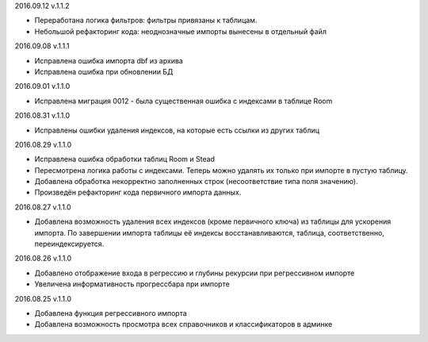 2016.09.12 v.1.1.2

* Переработана логика фильтров: фильтры привязаны к таблицам.
* Небольшой рефакторинг кода: неоднозначные импорты вынесены в отдельный файл

2016.09.08 v.1.1.1

* Исправлена ошибка импорта dbf из архива
* Исправлена ошибка при обновлении БД

2016.09.01 v.1.1.0

* Исправлена миграция 0012 - была существенная ошибка с индексами в таблице Room

2016.08.31 v.1.1.0

* Исправлены ошибки удаления индексов, на которые есть ссылки из других таблиц

2016.08.29 v.1.1.0

* Исправлена ошибка обработки таблиц Room и Stead
* Пересмотрена логика работы с индексами. Теперь можно удалять их только при импорте в пустую таблицу.
* Добавлена обработка некорректно заполненных строк (несоответствие типа поля значению).
* Произведён рефакторинг кода первичного импорта данных.

2016.08.27 v.1.1.0

* Добавлена возможность удаления всех индексов (кроме первичного ключа) из таблицы для ускорения импорта.
  По завершении импорта таблицы её индексы восстанавливаются, таблица, соответственно, переиндексируется.

2016.08.26 v.1.1.0

* Добавлено отображение входа в регрессию и глубины рекурсии при регрессивном импорте
* Увеличена информативность прогрессбара при импорте

2016.08.25 v.1.1.0

* Добавлена функция регрессивного импорта
* Добавлена возможность просмотра всех справочников и классификаторов в админке
